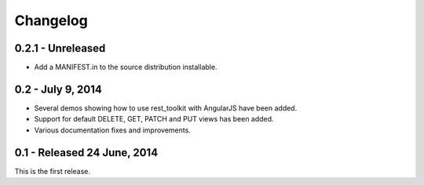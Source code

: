 Changelog
=========

0.2.1 - Unreleased
---------------------

- Add a MANIFEST.in to the source distribution installable.


0.2 - July 9, 2014
------------------

- Several demos showing how to use rest_toolkit with AngularJS have been added.

- Support for default DELETE, GET, PATCH and PUT views has been added.

- Various documentation fixes and improvements.


0.1 - Released 24 June, 2014
----------------------------

This is the first release.
